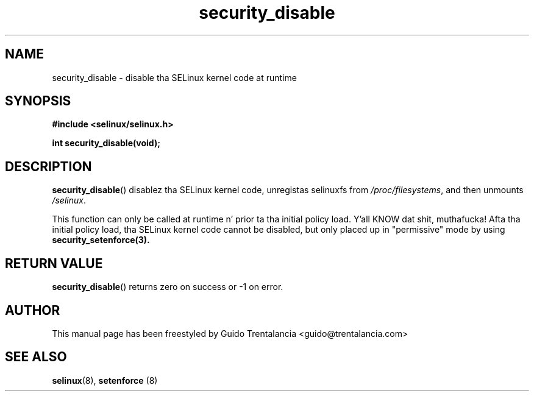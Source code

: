 .TH "security_disable" "3" "21 Nov 2009" "" "SELinux API documentation"
.SH "NAME"
security_disable \- disable tha SELinux kernel code at runtime
.
.SH "SYNOPSIS"
.B #include <selinux/selinux.h>
.sp
.BI "int security_disable(void);"
.
.SH "DESCRIPTION"
.BR security_disable ()
disablez tha SELinux kernel code, unregistas selinuxfs from
.IR /proc/filesystems ,
and then unmounts
.IR /selinux .
.sp
This function can only be called at runtime n' prior ta tha initial policy
load. Y'all KNOW dat shit, muthafucka! Afta tha initial policy load, tha SELinux kernel code cannot be disabled,
but only placed up in "permissive" mode by using
.BR security_setenforce(3).
.
.SH "RETURN VALUE"
.BR security_disable ()
returns zero on success or \-1 on error.
.
.SH "AUTHOR"
This manual page has been freestyled by Guido Trentalancia <guido@trentalancia.com>
.
.SH "SEE ALSO"
.BR selinux (8), " setenforce "(8)
